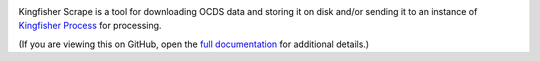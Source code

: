 |Build Status| |Coverage Status|

Kingfisher Scrape is a tool for downloading OCDS data and storing it on disk and/or sending it to an instance of `Kingfisher Process <https://kingfisher-process.readthedocs.io/>`_ for processing.

(If you are viewing this on GitHub, open the `full documentation <https://kingfisher-scrape.readthedocs.io/>`__ for additional details.)

.. |Build Status| image:: https://github.com/open-contracting/kingfisher-scrape/workflows/CI/badge.svg
.. |Coverage Status| image:: https://coveralls.io/repos/github/open-contracting/kingfisher-scrape/badge.svg?branch=master
   :target: https://coveralls.io/github/open-contracting/kingfisher-scrape?branch=master
